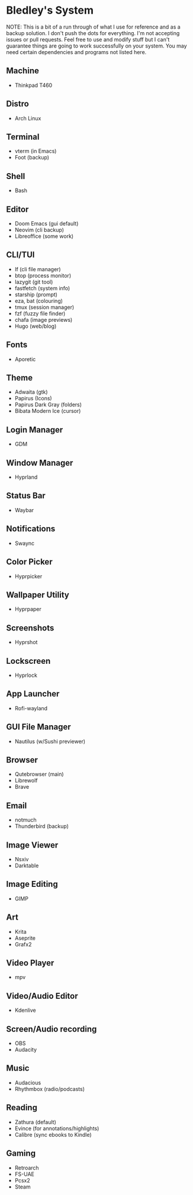 * Bledley's System

NOTE: This is a bit of a run through of what I use for reference and as a backup solution. I don't push the dots for everything. I'm not accepting issues or pull requests. Feel free to use and modify stuff but I can't guarantee things are going to work successfully on your system. You may need certain dependencies and programs not listed here.

** Machine
- Thinkpad T460

** Distro
- Arch Linux

** Terminal
# ![Desktop Screenshot](/assets/Screenshot1.jpg?raw=true "Foot terminal")
- vterm (in Emacs)
- Foot (backup)

** Shell
- Bash

** Editor
# ![Editor](/assets/Screenshot8.jpg?raw=true "Doom Emacs")
- Doom Emacs (gui default)
- Neovim (cli backup)
- Libreoffice (some work)

** CLI/TUI
# ![Terminal based stuff](/assets/Screenshot4.jpg?raw=true "lf file manager")
- lf (cli file manager)
- btop (process monitor)
- lazygit (git tool)
- fastfetch (system info)
- starship (prompt)
- eza, bat (colouring)
- tmux (session manager)
- fzf (fuzzy file finder)
- chafa (image previews)
- Hugo (web/blog)

** Fonts
- Aporetic 

** Theme
# ![Wallpaper & Cursor](/assets/Screenshot2.jpg?raw=true "Screenshot2")
- Adwaita (gtk)
- Papirus (Icons)
- Papirus Dark Gray (folders)
- Bibata Modern Ice (cursor)

** Login Manager
- GDM

** Window Manager
- Hyprland

** Status Bar
- Waybar

** Notifications
- Swaync

** Color Picker
- Hyprpicker

** Wallpaper Utility
- Hyprpaper

** Screenshots
- Hyprshot

** Lockscreen
# ![Hyprlock Screenshot](/assets/hyprlock-shot.jpg?raw=true "Hyprlock")
- Hyprlock

** App Launcher
# ![Rofi Screenshot3](/assets/Screenshot3.jpg?raw=true "Rofi Wayland (Launcher)")
- Rofi-wayland

** GUI File Manager
# ![Nautilus Screenshot](/assets/Screenshot6.jpg?raw=true "Nautilus File Manager")
- Nautilus (w/Sushi previewer)

** Browser
# ![Qutebrowser Screenshot](/assets/qutebrowser-shot.jpg?raw=true "Qutebrowser")
- Qutebrowser (main)
- Librewolf 
- Brave

** Email
# ![Notmuch Screenshot](/assets/notmuch-shot.jpg?raw=true "Notmuch mail")
- notmuch
- Thunderbird (backup)

** Image Viewer
- Nsxiv
- Darktable

** Image Editing
- GIMP

** Art
- Krita
- Aseprite
- Grafx2

** Video Player
# <!-- ![mpv video](/assets/.jpg?raw=true "Screenshot7") -->
- mpv

** Video/Audio Editor
- Kdenlive

** Screen/Audio recording
- OBS
- Audacity

** Music
# <!-- ![Music player with visualizer](/assets/.jpg?raw=true "Screenshot5") -->
- Audacious
- Rhythmbox (radio/podcasts)


** Reading
# <!-- ![Pdf reader](/assets/.jpg?raw=true "Screenshot9") -->
- Zathura (default)
- Evince (for annotations/highlights)
- Calibre (sync ebooks to Kindle)

** Gaming
- Retroarch
- FS-UAE
- Pcsx2
- Steam

